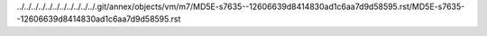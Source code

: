 ../../../../../../../../../../../.git/annex/objects/vm/m7/MD5E-s7635--12606639d8414830ad1c6aa7d9d58595.rst/MD5E-s7635--12606639d8414830ad1c6aa7d9d58595.rst